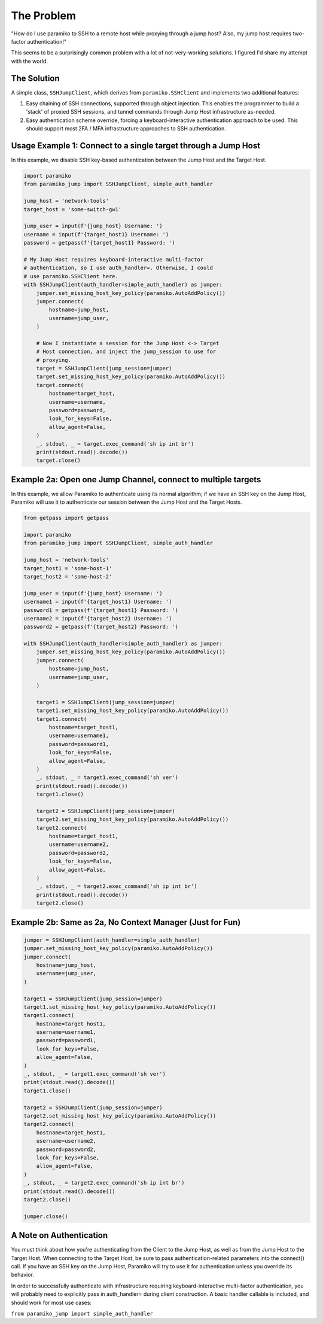 
The Problem
___________
"How do I use paramiko to SSH to a remote host while proxying through a jump host? Also, my jump host requires two-factor authentication!"

This seems to be a surprisingly common problem with a lot of not-very-working solutions. I figured I'd share my attempt with the world.


The Solution
------------
A simple class, ``SSHJumpClient``, which derives from ``paramiko.SSHClient`` and implements two additional features:

1) Easy chaining of SSH connections, supported through object injection. This enables the programmer to build a 'stack' of proxied SSH sessions, and tunnel commands through Jump Host infrastructure as-needed.

2) Easy authentication scheme override, forcing a keyboard-interactive authentication approach to be used. This should support most 2FA / MFA infrastructure approaches to SSH authentication.


Usage Example 1: Connect to a single target through a Jump Host
---------------------------------------------------------------

In this example, we disable SSH key-based authentication
between the Jump Host and the Target Host.

.. code-block::

    import paramiko
    from paramiko_jump import SSHJumpClient, simple_auth_handler

    jump_host = 'network-tools'
    target_host = 'some-switch-gw1'

    jump_user = input(f'{jump_host} Username: ')
    username = input(f'{target_host1} Username: ')
    password = getpass(f'{target_host1} Password: ')

    # My Jump Host requires keyboard-interactive multi-factor
    # authentication, so I use auth_handler=. Otherwise, I could
    # use paramiko.SSHClient here.
    with SSHJumpClient(auth_handler=simple_auth_handler) as jumper:
        jumper.set_missing_host_key_policy(paramiko.AutoAddPolicy())
        jumper.connect(
            hostname=jump_host,
            username=jump_user,
        )

        # Now I instantiate a session for the Jump Host <-> Target
        # Host connection, and inject the jump_session to use for
        # proxying.
        target = SSHJumpClient(jump_session=jumper)
        target.set_missing_host_key_policy(paramiko.AutoAddPolicy())
        target.connect(
            hostname=target_host,
            username=username,
            password=password,
            look_for_keys=False,
            allow_agent=False,
        )
        _, stdout, _ = target.exec_command('sh ip int br')
        print(stdout.read().decode())
        target.close()


Example 2a: Open one Jump Channel, connect to multiple targets
--------------------------------------------------------------

In this example, we allow Paramiko to authenticate using its normal algorithm; if we have an SSH key on the Jump Host, Paramiko will use it to authenticate our session between the Jump Host and the Target Hosts.

.. code-block::

    from getpass import getpass

    import paramiko
    from paramiko_jump import SSHJumpClient, simple_auth_handler

    jump_host = 'network-tools'
    target_host1 = 'some-host-1'
    target_host2 = 'some-host-2'

    jump_user = input(f'{jump_host} Username: ')
    username1 = input(f'{target_host1} Username: ')
    password1 = getpass(f'{target_host1} Password: ')
    username2 = input(f'{target_host2} Username: ')
    password2 = getpass(f'{target_host2} Password: ')

    with SSHJumpClient(auth_handler=simple_auth_handler) as jumper:
        jumper.set_missing_host_key_policy(paramiko.AutoAddPolicy())
        jumper.connect(
            hostname=jump_host,
            username=jump_user,
        )

        target1 = SSHJumpClient(jump_session=jumper)
        target1.set_missing_host_key_policy(paramiko.AutoAddPolicy())
        target1.connect(
            hostname=target_host1,
            username=username1,
            password=password1,
            look_for_keys=False,
            allow_agent=False,
        )
        _, stdout, _ = target1.exec_command('sh ver')
        print(stdout.read().decode())
        target1.close()

        target2 = SSHJumpClient(jump_session=jumper)
        target2.set_missing_host_key_policy(paramiko.AutoAddPolicy())
        target2.connect(
            hostname=target_host1,
            username=username2,
            password=password2,
            look_for_keys=False,
            allow_agent=False,
        )
        _, stdout, _ = target2.exec_command('sh ip int br')
        print(stdout.read().decode())
        target2.close()


Example 2b: Same as 2a, No Context Manager (Just for Fun)
---------------------------------------------------------

.. code-block::

    jumper = SSHJumpClient(auth_handler=simple_auth_handler)
    jumper.set_missing_host_key_policy(paramiko.AutoAddPolicy())
    jumper.connect(
        hostname=jump_host,
        username=jump_user,
    )

    target1 = SSHJumpClient(jump_session=jumper)
    target1.set_missing_host_key_policy(paramiko.AutoAddPolicy())
    target1.connect(
        hostname=target_host1,
        username=username1,
        password=password1,
        look_for_keys=False,
        allow_agent=False,
    )
    _, stdout, _ = target1.exec_command('sh ver')
    print(stdout.read().decode())
    target1.close()

    target2 = SSHJumpClient(jump_session=jumper)
    target2.set_missing_host_key_policy(paramiko.AutoAddPolicy())
    target2.connect(
        hostname=target_host1,
        username=username2,
        password=password2,
        look_for_keys=False,
        allow_agent=False,
    )
    _, stdout, _ = target2.exec_command('sh ip int br')
    print(stdout.read().decode())
    target2.close()

    jumper.close()


A Note on Authentication
------------------------

You must think about how you're authenticating from the Client to the Jump Host, as well as from the Jump Host to the Target Host. When connecting to the Target Host, be sure to pass authentication-related parameters into the connect() call. If you have an SSH key on the Jump Host, Paramiko will try to use it for authentication unless you override its behavior.

In order to successfully authenticate with infrastructure requiring keyboard-interactive multi-factor authentication, you will probably need to explicitly pass in auth_handler= during client construction. A basic handler callable is included, and should work for most use cases:

``from paramiko_jump import simple_auth_handler``

